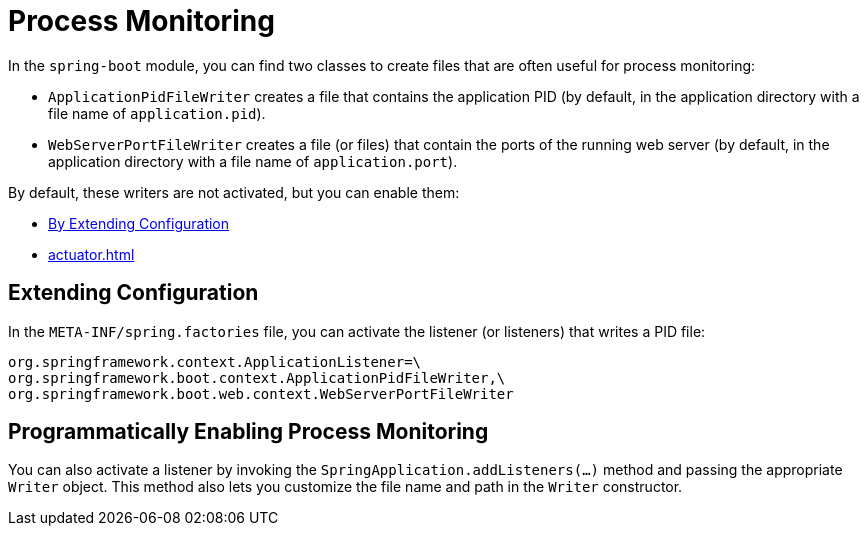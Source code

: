 [[actuator.process-monitoring]]
= Process Monitoring

In the `spring-boot` module, you can find two classes to create files that are often useful for process monitoring:

* `ApplicationPidFileWriter` creates a file that contains the application PID (by default, in the application directory with a file name of `application.pid`).
* `WebServerPortFileWriter` creates a file (or files) that contain the ports of the running web server (by default, in the application directory with a file name of `application.port`).

By default, these writers are not activated, but you can enable them:

* <<actuator#actuator.process-monitoring.configuration,By Extending Configuration>>
* <<actuator#actuator.process-monitoring.programmatically>>



[[actuator.process-monitoring.configuration]]
== Extending Configuration
In the `META-INF/spring.factories` file, you can activate the listener (or listeners) that writes a PID file:

[indent=0]
----
	org.springframework.context.ApplicationListener=\
	org.springframework.boot.context.ApplicationPidFileWriter,\
	org.springframework.boot.web.context.WebServerPortFileWriter
----



[[actuator.process-monitoring.programmatically]]
== Programmatically Enabling Process Monitoring
You can also activate a listener by invoking the `SpringApplication.addListeners(...)` method and passing the appropriate `Writer` object.
This method also lets you customize the file name and path in the `Writer` constructor.
